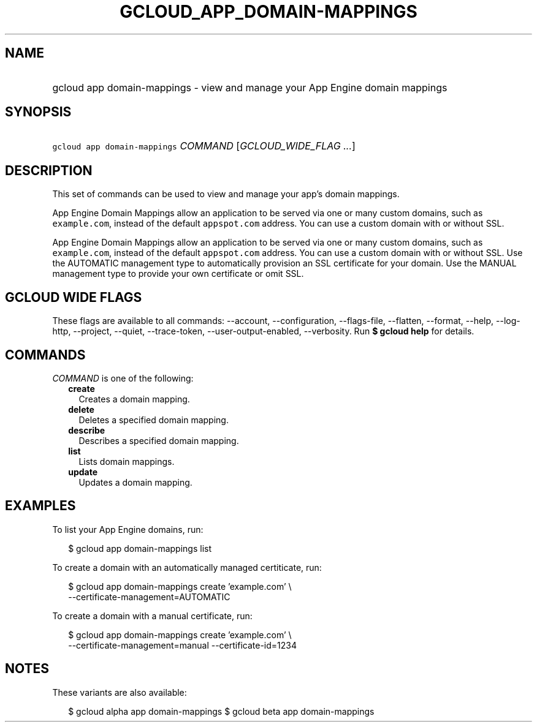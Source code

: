 
.TH "GCLOUD_APP_DOMAIN\-MAPPINGS" 1



.SH "NAME"
.HP
gcloud app domain\-mappings \- view and manage your App Engine domain mappings



.SH "SYNOPSIS"
.HP
\f5gcloud app domain\-mappings\fR \fICOMMAND\fR [\fIGCLOUD_WIDE_FLAG\ ...\fR]



.SH "DESCRIPTION"

This set of commands can be used to view and manage your app's domain mappings.

App Engine Domain Mappings allow an application to be served via one or many
custom domains, such as \f5example.com\fR, instead of the default
\f5appspot.com\fR address. You can use a custom domain with or without SSL.

App Engine Domain Mappings allow an application to be served via one or many
custom domains, such as \f5example.com\fR, instead of the default
\f5appspot.com\fR address. You can use a custom domain with or without SSL. Use
the AUTOMATIC management type to automatically provision an SSL certificate for
your domain. Use the MANUAL management type to provide your own certificate or
omit SSL.



.SH "GCLOUD WIDE FLAGS"

These flags are available to all commands: \-\-account, \-\-configuration,
\-\-flags\-file, \-\-flatten, \-\-format, \-\-help, \-\-log\-http, \-\-project,
\-\-quiet, \-\-trace\-token, \-\-user\-output\-enabled, \-\-verbosity. Run \fB$
gcloud help\fR for details.



.SH "COMMANDS"

\f5\fICOMMAND\fR\fR is one of the following:

.RS 2m
.TP 2m
\fBcreate\fR
Creates a domain mapping.

.TP 2m
\fBdelete\fR
Deletes a specified domain mapping.

.TP 2m
\fBdescribe\fR
Describes a specified domain mapping.

.TP 2m
\fBlist\fR
Lists domain mappings.

.TP 2m
\fBupdate\fR
Updates a domain mapping.


.RE
.sp

.SH "EXAMPLES"

To list your App Engine domains, run:

.RS 2m
$ gcloud app domain\-mappings list
.RE

To create a domain with an automatically managed certiticate, run:

.RS 2m
$ gcloud app domain\-mappings create 'example.com' \e
    \-\-certificate\-management=AUTOMATIC
.RE

To create a domain with a manual certificate, run:

.RS 2m
$ gcloud app domain\-mappings create 'example.com'                 \e
    \-\-certificate\-management=manual \-\-certificate\-id=1234
.RE



.SH "NOTES"

These variants are also available:

.RS 2m
$ gcloud alpha app domain\-mappings
$ gcloud beta app domain\-mappings
.RE

